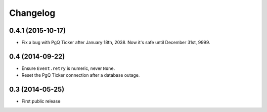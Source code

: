 Changelog
=========


0.4.1 (2015-10-17)
~~~~~~~~~~~~~~~~~~

* Fix a bug with PgQ Ticker after January 18th, 2038.
  Now it's safe until December 31st, 9999.


0.4 (2014-09-22)
~~~~~~~~~~~~~~~~

* Ensure ``Event.retry`` is numeric, never ``None``.

* Reset the PgQ Ticker connection after a database outage.


0.3 (2014-05-25)
~~~~~~~~~~~~~~~~

* First public release
